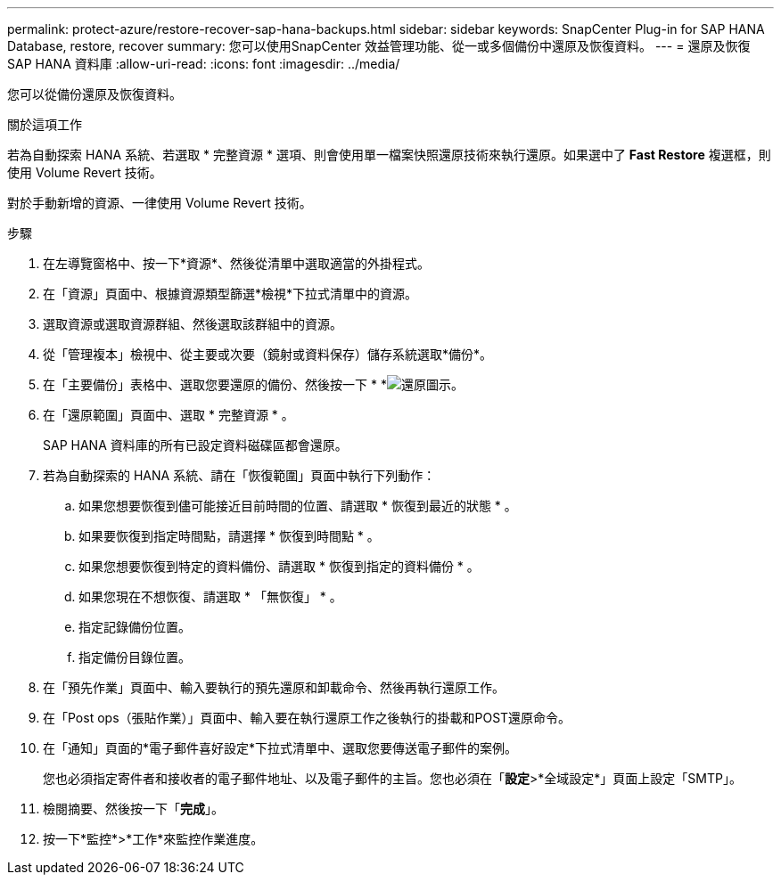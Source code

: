 ---
permalink: protect-azure/restore-recover-sap-hana-backups.html 
sidebar: sidebar 
keywords: SnapCenter Plug-in for SAP HANA Database, restore, recover 
summary: 您可以使用SnapCenter 效益管理功能、從一或多個備份中還原及恢復資料。 
---
= 還原及恢復 SAP HANA 資料庫
:allow-uri-read: 
:icons: font
:imagesdir: ../media/


[role="lead"]
您可以從備份還原及恢復資料。

.關於這項工作
若為自動探索 HANA 系統、若選取 * 完整資源 * 選項、則會使用單一檔案快照還原技術來執行還原。如果選中了 *Fast Restore* 複選框，則使用 Volume Revert 技術。

對於手動新增的資源、一律使用 Volume Revert 技術。

.步驟
. 在左導覽窗格中、按一下*資源*、然後從清單中選取適當的外掛程式。
. 在「資源」頁面中、根據資源類型篩選*檢視*下拉式清單中的資源。
. 選取資源或選取資源群組、然後選取該群組中的資源。
. 從「管理複本」檢視中、從主要或次要（鏡射或資料保存）儲存系統選取*備份*。
. 在「主要備份」表格中、選取您要還原的備份、然後按一下 * *image:../media/restore_icon.gif["還原圖示"]。
. 在「還原範圍」頁面中、選取 * 完整資源 * 。
+
SAP HANA 資料庫的所有已設定資料磁碟區都會還原。

. 若為自動探索的 HANA 系統、請在「恢復範圍」頁面中執行下列動作：
+
.. 如果您想要恢復到儘可能接近目前時間的位置、請選取 * 恢復到最近的狀態 * 。
.. 如果要恢復到指定時間點，請選擇 * 恢復到時間點 * 。
.. 如果您想要恢復到特定的資料備份、請選取 * 恢復到指定的資料備份 * 。
.. 如果您現在不想恢復、請選取 * 「無恢復」 * 。
.. 指定記錄備份位置。
.. 指定備份目錄位置。


. 在「預先作業」頁面中、輸入要執行的預先還原和卸載命令、然後再執行還原工作。
. 在「Post ops（張貼作業）」頁面中、輸入要在執行還原工作之後執行的掛載和POST還原命令。
. 在「通知」頁面的*電子郵件喜好設定*下拉式清單中、選取您要傳送電子郵件的案例。
+
您也必須指定寄件者和接收者的電子郵件地址、以及電子郵件的主旨。您也必須在「*設定*>*全域設定*」頁面上設定「SMTP」。

. 檢閱摘要、然後按一下「*完成*」。
. 按一下*監控*>*工作*來監控作業進度。

